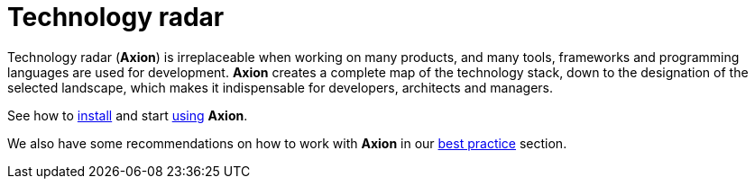 = Technology radar
:description: H5Radar Technology Radar (Axion): visualize your tech stack, frameworks, and tools. Helps developers, architects, and managers plan and improve products.
:keywords: H5Radar, technology radar, Axion, product quality, codebase, tech stack, frameworks, programming languages, license hygiene, risk management, planning, best practices
:navtitle: Product overview


Technology radar (*Axion*) is irreplaceable when working on many products, and many tools, frameworks and programming languages are used for development. *Axion* creates a complete map of the technology stack, down to the designation of the selected landscape, which makes it indispensable for developers, architects and managers.

See how to xref:installation:overview.adoc[install] and start xref:usage:overview.adoc[using] *Axion*.

We also have some  recommendations on how to work with *Axion* in our xref:best-practices:overview.adoc[best practice] section.